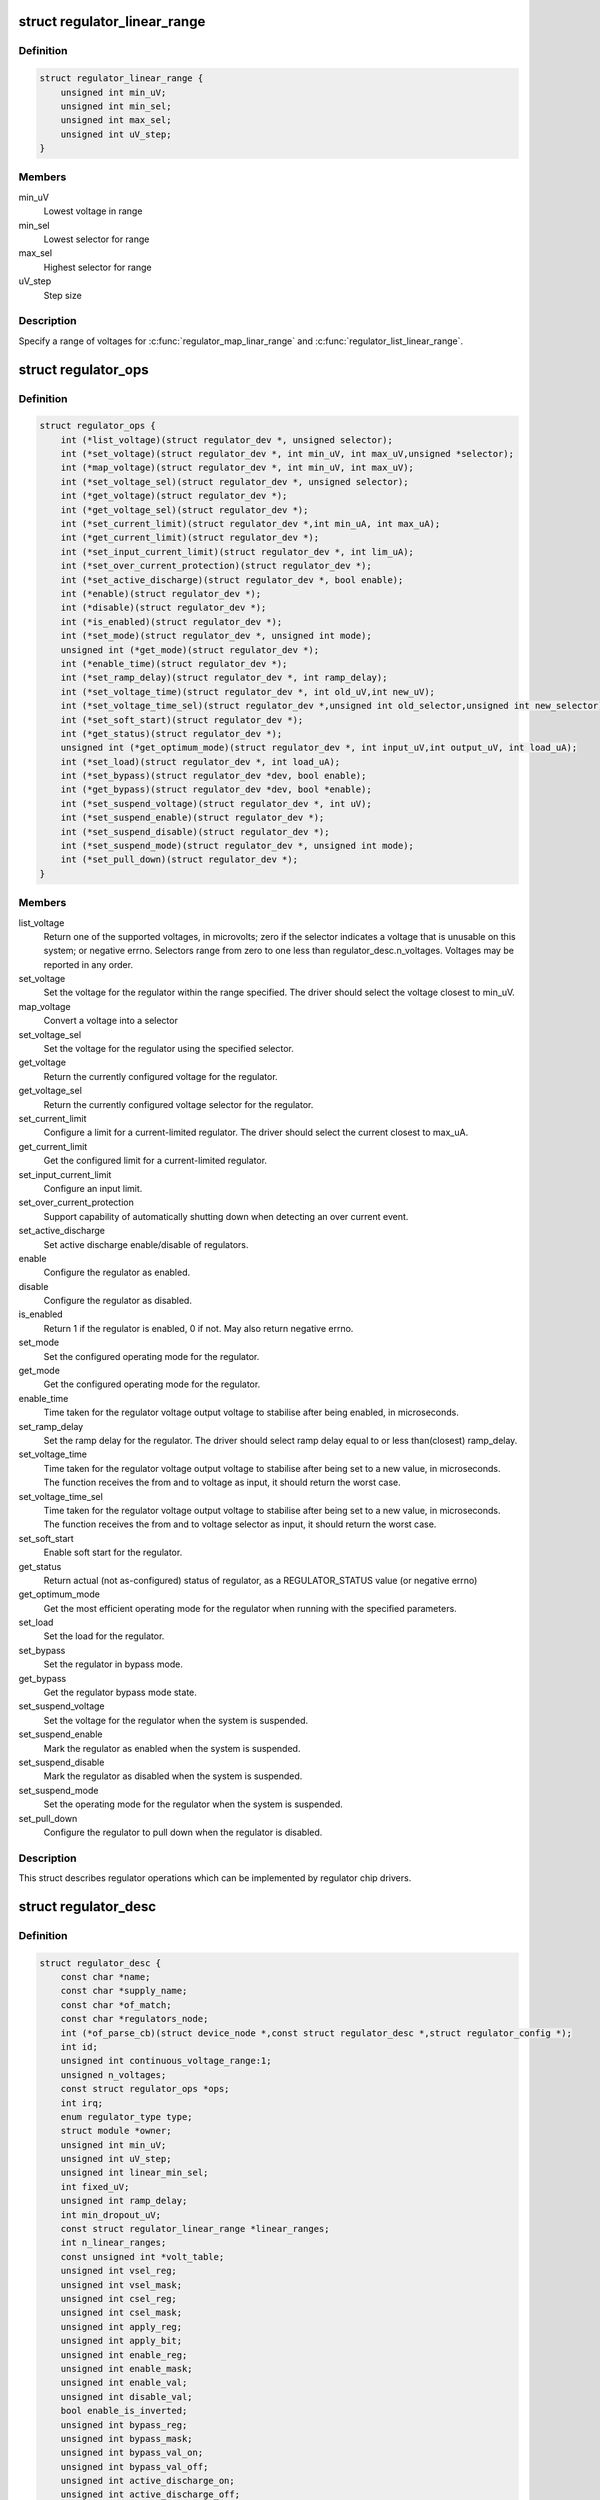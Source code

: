 .. -*- coding: utf-8; mode: rst -*-
.. src-file: include/linux/regulator/driver.h

.. _`regulator_linear_range`:

struct regulator_linear_range
=============================

.. c:type:: struct regulator_linear_range

    specify linear voltage ranges

.. _`regulator_linear_range.definition`:

Definition
----------

.. code-block:: c

    struct regulator_linear_range {
        unsigned int min_uV;
        unsigned int min_sel;
        unsigned int max_sel;
        unsigned int uV_step;
    }

.. _`regulator_linear_range.members`:

Members
-------

min_uV
    Lowest voltage in range

min_sel
    Lowest selector for range

max_sel
    Highest selector for range

uV_step
    Step size

.. _`regulator_linear_range.description`:

Description
-----------

Specify a range of voltages for \ :c:func:`regulator_map_linar_range`\  and
\ :c:func:`regulator_list_linear_range`\ .

.. _`regulator_ops`:

struct regulator_ops
====================

.. c:type:: struct regulator_ops

    regulator operations.

.. _`regulator_ops.definition`:

Definition
----------

.. code-block:: c

    struct regulator_ops {
        int (*list_voltage)(struct regulator_dev *, unsigned selector);
        int (*set_voltage)(struct regulator_dev *, int min_uV, int max_uV,unsigned *selector);
        int (*map_voltage)(struct regulator_dev *, int min_uV, int max_uV);
        int (*set_voltage_sel)(struct regulator_dev *, unsigned selector);
        int (*get_voltage)(struct regulator_dev *);
        int (*get_voltage_sel)(struct regulator_dev *);
        int (*set_current_limit)(struct regulator_dev *,int min_uA, int max_uA);
        int (*get_current_limit)(struct regulator_dev *);
        int (*set_input_current_limit)(struct regulator_dev *, int lim_uA);
        int (*set_over_current_protection)(struct regulator_dev *);
        int (*set_active_discharge)(struct regulator_dev *, bool enable);
        int (*enable)(struct regulator_dev *);
        int (*disable)(struct regulator_dev *);
        int (*is_enabled)(struct regulator_dev *);
        int (*set_mode)(struct regulator_dev *, unsigned int mode);
        unsigned int (*get_mode)(struct regulator_dev *);
        int (*enable_time)(struct regulator_dev *);
        int (*set_ramp_delay)(struct regulator_dev *, int ramp_delay);
        int (*set_voltage_time)(struct regulator_dev *, int old_uV,int new_uV);
        int (*set_voltage_time_sel)(struct regulator_dev *,unsigned int old_selector,unsigned int new_selector);
        int (*set_soft_start)(struct regulator_dev *);
        int (*get_status)(struct regulator_dev *);
        unsigned int (*get_optimum_mode)(struct regulator_dev *, int input_uV,int output_uV, int load_uA);
        int (*set_load)(struct regulator_dev *, int load_uA);
        int (*set_bypass)(struct regulator_dev *dev, bool enable);
        int (*get_bypass)(struct regulator_dev *dev, bool *enable);
        int (*set_suspend_voltage)(struct regulator_dev *, int uV);
        int (*set_suspend_enable)(struct regulator_dev *);
        int (*set_suspend_disable)(struct regulator_dev *);
        int (*set_suspend_mode)(struct regulator_dev *, unsigned int mode);
        int (*set_pull_down)(struct regulator_dev *);
    }

.. _`regulator_ops.members`:

Members
-------

list_voltage
    Return one of the supported voltages, in microvolts; zero
    if the selector indicates a voltage that is unusable on this system;
    or negative errno.  Selectors range from zero to one less than
    regulator_desc.n_voltages.  Voltages may be reported in any order.

set_voltage
    Set the voltage for the regulator within the range specified.
    The driver should select the voltage closest to min_uV.

map_voltage
    Convert a voltage into a selector

set_voltage_sel
    Set the voltage for the regulator using the specified
    selector.

get_voltage
    Return the currently configured voltage for the regulator.

get_voltage_sel
    Return the currently configured voltage selector for the
    regulator.

set_current_limit
    Configure a limit for a current-limited regulator.
    The driver should select the current closest to max_uA.

get_current_limit
    Get the configured limit for a current-limited regulator.

set_input_current_limit
    Configure an input limit.

set_over_current_protection
    Support capability of automatically shutting
    down when detecting an over current event.

set_active_discharge
    Set active discharge enable/disable of regulators.

enable
    Configure the regulator as enabled.

disable
    Configure the regulator as disabled.

is_enabled
    Return 1 if the regulator is enabled, 0 if not.
    May also return negative errno.

set_mode
    Set the configured operating mode for the regulator.

get_mode
    Get the configured operating mode for the regulator.

enable_time
    Time taken for the regulator voltage output voltage to
    stabilise after being enabled, in microseconds.

set_ramp_delay
    Set the ramp delay for the regulator. The driver should
    select ramp delay equal to or less than(closest) ramp_delay.

set_voltage_time
    Time taken for the regulator voltage output voltage
    to stabilise after being set to a new value, in microseconds.
    The function receives the from and to voltage as input, it
    should return the worst case.

set_voltage_time_sel
    Time taken for the regulator voltage output voltage
    to stabilise after being set to a new value, in microseconds.
    The function receives the from and to voltage selector as
    input, it should return the worst case.

set_soft_start
    Enable soft start for the regulator.

get_status
    Return actual (not as-configured) status of regulator, as a
    REGULATOR_STATUS value (or negative errno)

get_optimum_mode
    Get the most efficient operating mode for the regulator
    when running with the specified parameters.

set_load
    Set the load for the regulator.

set_bypass
    Set the regulator in bypass mode.

get_bypass
    Get the regulator bypass mode state.

set_suspend_voltage
    Set the voltage for the regulator when the system
    is suspended.

set_suspend_enable
    Mark the regulator as enabled when the system is
    suspended.

set_suspend_disable
    Mark the regulator as disabled when the system is
    suspended.

set_suspend_mode
    Set the operating mode for the regulator when the
    system is suspended.

set_pull_down
    Configure the regulator to pull down when the regulator
    is disabled.

.. _`regulator_ops.description`:

Description
-----------

This struct describes regulator operations which can be implemented by
regulator chip drivers.

.. _`regulator_desc`:

struct regulator_desc
=====================

.. c:type:: struct regulator_desc

    Static regulator descriptor

.. _`regulator_desc.definition`:

Definition
----------

.. code-block:: c

    struct regulator_desc {
        const char *name;
        const char *supply_name;
        const char *of_match;
        const char *regulators_node;
        int (*of_parse_cb)(struct device_node *,const struct regulator_desc *,struct regulator_config *);
        int id;
        unsigned int continuous_voltage_range:1;
        unsigned n_voltages;
        const struct regulator_ops *ops;
        int irq;
        enum regulator_type type;
        struct module *owner;
        unsigned int min_uV;
        unsigned int uV_step;
        unsigned int linear_min_sel;
        int fixed_uV;
        unsigned int ramp_delay;
        int min_dropout_uV;
        const struct regulator_linear_range *linear_ranges;
        int n_linear_ranges;
        const unsigned int *volt_table;
        unsigned int vsel_reg;
        unsigned int vsel_mask;
        unsigned int csel_reg;
        unsigned int csel_mask;
        unsigned int apply_reg;
        unsigned int apply_bit;
        unsigned int enable_reg;
        unsigned int enable_mask;
        unsigned int enable_val;
        unsigned int disable_val;
        bool enable_is_inverted;
        unsigned int bypass_reg;
        unsigned int bypass_mask;
        unsigned int bypass_val_on;
        unsigned int bypass_val_off;
        unsigned int active_discharge_on;
        unsigned int active_discharge_off;
        unsigned int active_discharge_mask;
        unsigned int active_discharge_reg;
        unsigned int enable_time;
        unsigned int off_on_delay;
        unsigned int (*of_map_mode)(unsigned int mode);
    }

.. _`regulator_desc.members`:

Members
-------

name
    Identifying name for the regulator.

supply_name
    Identifying the regulator supply

of_match
    Name used to identify regulator in DT.

regulators_node
    Name of node containing regulator definitions in DT.

of_parse_cb
    Optional callback called only if of_match is present.
    Will be called for each regulator parsed from DT, during
    init_data parsing.
    The regulator_config passed as argument to the callback will
    be a copy of config passed to regulator_register, valid only
    for this particular call. Callback may freely change the
    config but it cannot store it for later usage.
    Callback should return 0 on success or negative ERRNO
    indicating failure.

id
    Numerical identifier for the regulator.

continuous_voltage_range
    Indicates if the regulator can set any
    voltage within constrains range.

n_voltages
    Number of selectors available for ops.list_voltage().

ops
    Regulator operations table.

irq
    Interrupt number for the regulator.

type
    Indicates if the regulator is a voltage or current regulator.

owner
    Module providing the regulator, used for refcounting.

min_uV
    Voltage given by the lowest selector (if linear mapping)

uV_step
    Voltage increase with each selector (if linear mapping)

linear_min_sel
    Minimal selector for starting linear mapping

fixed_uV
    Fixed voltage of rails.

ramp_delay
    Time to settle down after voltage change (unit: uV/us)

min_dropout_uV
    The minimum dropout voltage this regulator can handle

linear_ranges
    A constant table of possible voltage ranges.

n_linear_ranges
    Number of entries in the \ ``linear_ranges``\  table.

volt_table
    Voltage mapping table (if table based mapping)

vsel_reg
    Register for selector when using regulator_regmap_X_voltage_

vsel_mask
    Mask for register bitfield used for selector

csel_reg
    Register for TPS65218 LS3 current regulator

csel_mask
    Mask for TPS65218 LS3 current regulator

apply_reg
    Register for initiate voltage change on the output when
    using regulator_set_voltage_sel_regmap

apply_bit
    Register bitfield used for initiate voltage change on the
    output when using regulator_set_voltage_sel_regmap

enable_reg
    Register for control when using regmap enable/disable ops

enable_mask
    Mask for control when using regmap enable/disable ops

enable_val
    Enabling value for control when using regmap enable/disable ops

disable_val
    Disabling value for control when using regmap enable/disable ops

enable_is_inverted
    A flag to indicate set enable_mask bits to disable
    when using regulator_enable_regmap and friends APIs.

bypass_reg
    Register for control when using regmap set_bypass

bypass_mask
    Mask for control when using regmap set_bypass

bypass_val_on
    Enabling value for control when using regmap set_bypass

bypass_val_off
    Disabling value for control when using regmap set_bypass

active_discharge_on
    Disabling value for control when using regmap
    set_active_discharge

active_discharge_off
    Enabling value for control when using regmap
    set_active_discharge

active_discharge_mask
    Mask for control when using regmap
    set_active_discharge

active_discharge_reg
    Register for control when using regmap
    set_active_discharge

enable_time
    Time taken for initial enable of regulator (in uS).

off_on_delay
    guard time (in uS), before re-enabling a regulator

of_map_mode
    Maps a hardware mode defined in a DeviceTree to a standard mode

.. _`regulator_desc.description`:

Description
-----------

Each regulator registered with the core is described with a
structure of this type and a struct regulator_config.  This
structure contains the non-varying parts of the regulator
description.

.. _`regulator_config`:

struct regulator_config
=======================

.. c:type:: struct regulator_config

    Dynamic regulator descriptor

.. _`regulator_config.definition`:

Definition
----------

.. code-block:: c

    struct regulator_config {
        struct device *dev;
        const struct regulator_init_data *init_data;
        void *driver_data;
        struct device_node *of_node;
        struct regmap *regmap;
        bool ena_gpio_initialized;
        int ena_gpio;
        unsigned int ena_gpio_invert:1;
        unsigned int ena_gpio_flags;
    }

.. _`regulator_config.members`:

Members
-------

dev
    struct device for the regulator

init_data
    platform provided init data, passed through by driver

driver_data
    private regulator data

of_node
    OpenFirmware node to parse for device tree bindings (may be
    NULL).

regmap
    regmap to use for core regmap helpers if \ :c:func:`dev_get_regmap`\  is
    insufficient.

ena_gpio_initialized
    GPIO controlling regulator enable was properly
    initialized, meaning that >= 0 is a valid gpio
    identifier and < 0 is a non existent gpio.

ena_gpio
    GPIO controlling regulator enable.

ena_gpio_invert
    Sense for GPIO enable control.

ena_gpio_flags
    Flags to use when calling \ :c:func:`gpio_request_one`\ 

.. _`regulator_config.description`:

Description
-----------

Each regulator registered with the core is described with a
structure of this type and a struct regulator_desc.  This structure
contains the runtime variable parts of the regulator description.

.. This file was automatic generated / don't edit.

